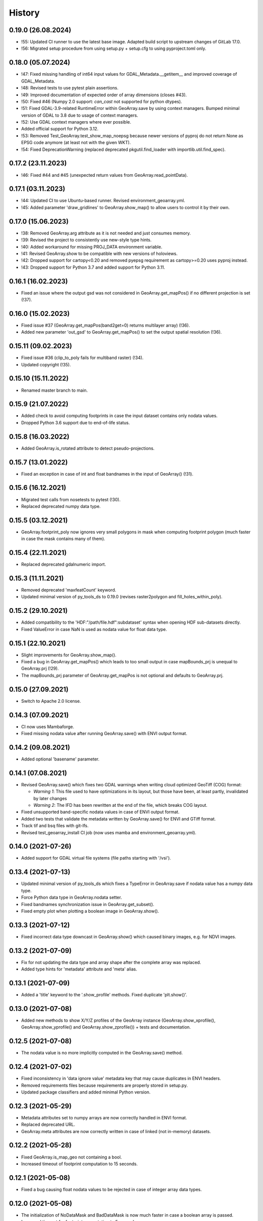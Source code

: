 =======
History
=======


0.19.0 (26.08.2024)
-------------------

* !55: Updated CI runner to use the latest base image. Adapted build script to upstream changes of GitLab 17.0.
* !56: Migrated setup procedure from using setup.py + setup.cfg to using pyproject.toml only.


0.18.0 (05.07.2024)
-------------------

* !47: Fixed missing handling of int64 input values for GDAL_Metadata.__getitem__
  and improved coverage of GDAL_Metadata.
* !48: Revised tests to use pytest plain assertions.
* !49: Improved documentation of expected order of array dimensions (closes #43).
* !50: Fixed #46 (Numpy 2.0 support: `can_cast` not supported for python dtypes).
* !51: Fixed GDAL-3.9-related RuntimeError within GeoArray.save by using context managers.
  Bumped minimal version of GDAL to 3.8 due to usage of context managers.
* !52: Use GDAL context managers where ever possible.
* Added official support for Python 3.12.
* !53: Removed Test_GeoArray.test_show_map_noepsg because newer versions of pyproj do not
  return None as EPSG code anymore (at least not with the given WKT).
* !54: Fixed DeprecationWarning (replaced deprecated pkgutil.find_loader with importlib.util.find_spec).


0.17.2 (23.11.2023)
-------------------

* !46: Fixed #44 and #45 (unexpected return values from GeoArray.read_pointData).


0.17.1 (03.11.2023)
-------------------

* !44: Updated CI to use Ubuntu-based runner. Revised environment_geoarray.yml.
* !45: Added parameter 'draw_gridlines' to GeoArray.show_map() to allow users to control it by their own.


0.17.0 (15.06.2023)
-------------------

* !38: Removed GeoArray.arg attribute as it is not needed and just consumes memory.
* !39: Revised the project to consistently use new-style type hints.
* !40: Added workaround for missing PROJ_DATA environment variable.
* !41: Revised GeoArray.show to be compatible with new versions of holoviews.
* !42: Dropped support for cartopy<0.20 and removed pyepsg requirement as cartopy>=0.20 uses pyproj instead.
* !43: Dropped support for Python 3.7 and added support for Python 3.11.


0.16.1 (16.02.2023)
-------------------

* Fixed an issue where the output gsd was not considered in GeoArray.get_mapPos()
  if no different projection is set (!37).


0.16.0 (15.02.2023)
-------------------

* Fixed issue #37 (GeoArray.get_mapPos(band2get=0) returns multilayer array) (!36).
* Added new parameter 'out_gsd' to GeoArray.get_mapPos() to set the output spatial resolution (!36).


0.15.11 (09.02.2023)
--------------------

* Fixed issue #36 (clip_to_poly fails for multiband raster) (!34).
* Updated copyright (!35).


0.15.10 (15.11.2022)
--------------------

* Renamed master branch to main.


0.15.9 (21.07.2022)
-------------------

* Added check to avoid computing footprints in case the input dataset contains only nodata values.
* Dropped Python 3.6 support due to end-of-life status.


0.15.8 (16.03.2022)
-------------------

* Added GeoArray.is_rotated attribute to detect pseudo-projections.


0.15.7 (13.01.2022)
-------------------

* Fixed an exception in case of int and float bandnames in the input of GeoArray() (!31).


0.15.6 (16.12.2021)
-------------------

* Migrated test calls from nosetests to pytest (!30).
* Replaced deprecated numpy data type.


0.15.5 (03.12.2021)
-------------------

* GeoArray.footprint_poly now ignores very small polygons in mask when computing footprint polygon
  (much faster in case the mask contains many of them).


0.15.4 (22.11.2021)
-------------------

* Replaced deprecated gdalnumeric import.


0.15.3 (11.11.2021)
-------------------

* Removed deprecated 'maxfeatCount' keyword.
* Updated minimal version of py_tools_ds to 0.19.0 (revises raster2polygon and fill_holes_within_poly).


0.15.2 (29.10.2021)
-------------------

* Added compatibility to the 'HDF:"/path/file.hdf":subdataset' syntax when opening HDF sub-datasets directly.
* Fixed ValueError in case NaN is used as nodata value for float data type.


0.15.1 (22.10.2021)
-------------------

* Slight improvements for GeoArray.show_map().
* Fixed a bug in GeoArray.get_mapPos() which leads to too small output
  in case mapBounds_prj is unequal to GeoArray.prj (!29).
* The mapBounds_prj parameter of GeoArray.get_mapPos is not optional and defaults to GeoArray.prj.


0.15.0 (27.09.2021)
-------------------

* Switch to Apache 2.0 license.


0.14.3 (07.09.2021)
-------------------

* CI now uses Mambaforge.
* Fixed missing nodata value after running GeoArray.save() with ENVI output format.


0.14.2 (09.08.2021)
-------------------

* Added optional 'basename' parameter.


0.14.1 (07.08.2021)
-------------------

* Revised GeoArray.save() which fixes two GDAL warnings when writing cloud optimized GeoTiff (COG) format:

  * *Warning 1*: This file used to have optimizations in its layout, but those have been, at least partly,
    invalidated by later changes
  * *Warning 2*: The IFD has been rewritten at the end of the file, which breaks COG layout.

* Fixed unsupported band-specific nodata values in case of ENVI output format.
* Added two tests that validate the metadata written by GeoArray.save() for ENVI and GTiff format.
* Track tif and bsq files with git-lfs.
* Revised test_geoarray_install CI job (now uses mamba and environment_geoarray.yml).


0.14.0 (2021-07-26)
-------------------

* Added support for GDAL virtual file systems (file paths starting with '/vsi').


0.13.4 (2021-07-13)
-------------------

* Updated minimal version of py_tools_ds which fixes a TypeError in GeoArray.save if nodata value has a numpy data type.
* Force Python data type in GeoArray.nodata setter.
* Fixed bandnames synchronization issue in GeoArray.get_subset().
* Fixed empty plot when plotting a boolean image in GeoArray.show().


0.13.3 (2021-07-12)
-------------------

* Fixed incorrect data type downcast in GeoArray.show() which caused binary images, e.g. for NDVI images.


0.13.2 (2021-07-09)
-------------------

* Fix for not updating the data type and array shape after the complete array was replaced.
* Added type hints for 'metadata' attribute and 'meta' alias.


0.13.1 (2021-07-09)
-------------------

* Added a 'title' keyword to the '.show_profile' methods. Fixed duplicate 'plt.show()'.


0.13.0 (2021-07-08)
-------------------

* Added new methods to show X/Y/Z profiles of the GeoArray instance
  (GeoArray.show_xprofile(), GeoArray.show_yprofile() and GeoArray.show_zprofile()) + tests and documentation.


0.12.5 (2021-07-08)
-------------------

* The nodata value is no more implicitly computed in the GeoArray.save() method.


0.12.4 (2021-07-02)
-------------------

* Fixed inconsistency in 'data ignore value' metadata key that may cause duplicates in ENVI headers.
* Removed requirements files because requirements are properly stored in setup.py.
* Updated package classifiers and added minimal Python version.


0.12.3 (2021-05-29)
-------------------

* Metadata attributes set to numpy arrays are now correctly handled in ENVI format.
* Replaced deprecated URL.
* GeoArray.meta attributes are now correctly written in case of linked (not in-memory) datasets.


0.12.2 (2021-05-28)
-------------------

* Fixed GeoArray.is_map_geo not containing a bool.
* Increased timeout of footprint computation to 15 seconds.


0.12.1 (2021-05-08)
-------------------

* Fixed a bug causing float nodata values to be rejected in case of integer array data types.


0.12.0 (2021-05-08)
-------------------

* The initialization of NoDataMask and BadDataMask is now much faster in case a boolean array is passed.
* Increased timeout for footprint computation to 5 seconds.
* Dropped Python 2.7 support due to end-of-life status.


0.11.1 (2021-05-07)
-------------------

* Added a validation that checks if the given nodata value is within the valid value range of the array data type.


0.11.0 (2021-04-22)
-------------------

* GeoArray.projection is now always set to a WKT1 string (GDAL conform),
  no matter if the input WKT has an EPSG code or not.
* Added compatibility of GeoArray.show_map() and GeoArray.show_footprint() with input WKTs that have no EPSG equivalent.


0.10.12 (2021-04-13)
--------------------

* GeoArray.__getitem__() now first reads a band subset instead of the whole array if only a single band is requested
  (fixes #31).
* Fixed remaining test outputs aufter running Test_Geoarray.test_save().


0.10.11 (2021-04-08)
--------------------

* Fixed another numpy data type DeprecationWarning.
* Added 'make docs' artifacts to .gitignore.
* Fixed undeleted output of Test_GeoArray.test_save().
* Added .gitkeep to tests/output/ folder.
* 'make lint' now directly prints the log outputs.
* Band names and nodata values are now correctly read in case of data formats other than ENVI.
* Improved saved metadata for all formats (mainly applies to band names and nodata values).
* Fixed nodata value not passed through when reading a data format other than ENVI and saving in ENVI format.


0.10.10 (2021-02-19)
--------------------

* Fixed issue that tested GeoArray is altered by test methods and
  thus not passed as a newly created instance to some tests.


0.10.9 (2021-02-19)
-------------------

* Revised tests.
* Added parameterized as test requirement.
* Replaced deprecated numpy data types with builtin types.
* Fixed dead link in the docs.
* Added test for GeoArray.show().
* Fixed holoviews DeprecationWarning within GeoArray.show().


0.10.8 (2021-01-28)
-------------------

* Fixed an issue in GeoArray.show() that caused an invisible plot for some input images.


0.10.7 (2021-01-27)
-------------------

* Fixed a numpy overflow error within GeoArray.show() due to float16 data type.


0.10.6 (2021-01-25)
-------------------

* Added URL checker CI job and fixed all dead URLs.
* Fixed wrong package name in environment_geoarray.yml.
* Moved folium and geojson to optional dependencies. Revised 'extras_require' parameter in setup.py.
* Removed .travis.yml.


0.10.5 (2020-12-08)
-------------------

* Fixed issue #30 (GeoArray.read_pointdata() returns values for coordinates geographically outside of the image.).
* Implemented tests for GeoArray.read_pointdata().


0.10.4 (2020-11-02)
-------------------

* Replaced deprecated osgeo imports.


0.10.3 (2020-10-28)
-------------------

* Fixed issue #29 (Exception: Cannot label gridlines on a _EPSGProjection plot.
  Only PlateCarree and Mercator plots are currently supported.)


0.10.2 (2020-10-27)
-------------------

* Removed cartopy pinning and added a warning about the missing grid labels in GeoArray.show() with cartopy<0.18.0.


0.10.2 (2020-10-27)
-------------------

* Added pyepsg to requirements as it is now an optional requirement of cartopy and it is used in geoarray.


0.10.1 (2020-10-27)
-------------------

* Updated the minimal version of cartopy.


0.10.0 (2020-10-19)
-------------------

* Added 'flag' parameter to GeoArray.calc_nodata_mask() + tests.
* Fixed type hints and some issues in test_geoarray.py.
* The geoarray package is now on conda-forge! Updated the installation instructions accordingly.
* Revised environment_geoarray.yml
* Replaced deprecated 'source activate' by 'conda activate'.


0.9.3 (2020-10-12)
------------------

* Use SPDX license identifier and set all files to GLP3+ to be consistent with license headers in the source files.
* Excluded tests from being installed via 'pip install'.


0.9.2 (2020-10-08)
------------------

* Bugfix for not setting nodata values transparent in GeoArray.show().
* Moved cartopy import from module level to class level.
* Filled HISTORY.rst.


0.9.1 (2020-10-06)
------------------

* Bumped version.


0.9.0 (2020-10-06)
------------------

* Fixed missing comma.
* Added cartopy setup to test_geoarray to make CI work.
* Revised GeoArray.show_map() and replaced basemap by cartopy. Dropped mpld3 requirement. Fixed issue #28.
* Added GeoArray._get_cmap_vmin_vmax() and moved code from .show(), .show_map() and .show_map_utm() there.

0.8.37 (2020-10-02)
-------------------

* Fixed broken pip installation of basemap within setup.py.


0.8.36 (2020-09-30)
-------------------

* Revised previous commit.
* Replaced requirement 'basemap' by ssh link in setup.py to fix exception during 'pip install'.


0.8.35 (2020-09-29)
-------------------

* Basemap is now no longer optional as it is easily installable via conda-forge. Holoviews is now officially optional.


0.8.34 (2020-09-28)
-------------------

* Removed dask frm dependencies as it was only an indirect dependency.


0.8.33 (2020-09-18)
-------------------

* Removed restriction that GeoArray.projection cannot be set if the associated file on disk has another projection.


0.8.32 (2020-08-22)
-------------------

* Updated deprecated HTTP links.
* Avoid to update conda base environment with the defaults channel.
* Added environment update before installing geoarray env.
* Fixed syntax in build_testsuite_image.sh. geoarray_ci.docker now inherits from ci_base_centos:0.1.
* Removed channel 'ioam' for holoviews.
* Updated CI setup files and .gitlab.ci.yml.


0.8.31 (2020-08-21)
-------------------

* Moved matplotlib imports to class method level to avoid static TLS import issues.
* Added Python 3.8 and 3.9 to setup.py classifiers.


0.8.30 (2020-08-21)
-------------------

* Fixed .gitlab-ci.yml
* Updated installation instructions.
* Updated minimal version of geoarray.
* Added tolerance in GeoArray.footprint_poly to avoid wrong return values due to float uncertainties.
* Updated minimal version of py_tools_ds.


0.8.29 (2020-08-17)
-------------------

* Adapted code to latest changes in py_tools_ds.
* Bugfix for not setting nodata values transparent in GeoArray.show().
* Fixed a deprecation warning related to matplotlib colormaps.
* Updated minimal version of py_tools_ds.


0.8.28 (2020-03-19)
-------------------

* The algorithm to compute the nodata mask is now much faster, especially for datasets with many spectral bands.


0.8.27 (2020-01-08)
-------------------

* The geopandas dependency is not needed anymore.
* Updated conda environment.
* Updated minimal version of py_tools_ds.


0.8.26 (2020-01-08)
-------------------

* Disabled Python update in test_geoarray_install.
* Added conda and Python update to test_geoarray_install.
* Removed pyresample from dependencies (not needed anymore).
* Revised dependencies and test_geoarray_install job.
* Fixed broken badge.
* Added downloads badge.


0.8.25 (2019-10-10)
-------------------

* Fixed mixed types of band names.


0.8.24 (2019-10-10)
-------------------

* Fixed band names not properly read (fixed issue #26).


0.8.23 (2019-10-04)
-------------------

* Fixed typing issue.


0.8.22 (2019-08-14)
-------------------

* Replaced deprecated PyPi upload commands by twine.


0.8.21 (2019-07-22)
-------------------

* Added license texts.


0.8.20 (2019-07-09)
-------------------

* Lists are now allowed in zslice parameter for GeoArray.get_subset().


0.8.19 (2019-05-22)
-------------------

* Bugfix.


0.8.18 (2019-05-14)
-------------------

* Bugfix.
* Added ignore_rotation to GeoArray.show().


0.8.17 (2019-05-10)
-------------------

* Fixed issue #24 (TypeError: function takes exactly 1 argument (0 given)).
* Fixed issue #25 (RuntimeError: b'major axis or radius = 0 or not given').


0.8.16 (2019-04-29)
-------------------

* Fixed gray value stretching issue in case of rotated ENVI images without inherent nodata value.


0.8.15 (2019-04-29)
-------------------

* Fix for issue #23 (GeoArray.show_map does not respect ENVI rotation in map info if image has less than
  1.000.000 pixels per band).


0.8.14 (2019-03-29)
-------------------

* Fixed linting.
* Nodata values are now properly written to ENVI header files.


0.8.13 (2019-03-29)
-------------------

* Updated requirements.
* Fixed issue #22 (GeoArray[slice, slice, np.integer] returns the full array instead of a single band).


0.8.12 (2019-03-29)
-------------------

* Merge branch 'bugfix/fix_np_integer_indexing' into 'master'


0.8.11 (2019-03-29)
-------------------

* Fixed issue #22 (GeoArray[slice, slice, np.integer] returns the full array instead of a single band).
* Fixed FutureWarning regarding the use of a non-tuple sequence for multidimensional indexing.


0.8.10 (2018-12-15)
-------------------

* Fixed corrupted makefile.
* Fixed AssertionError in case GeoArray is instanced with a file from disk without map information and projection
  is set afterwards.

0.8.9 (2018-12-13)
------------------

* Added 'is_map_geo' attribute to GeoArray.

0.8.8 (2018-12-05)
------------------

* Replaced 'importlib.util.find_spec' with 'pkgutil.find_loader' to ensure Python 2.7 compatibility.
* Added some type hints.


0.8.7 (2018-09-17)
------------------

* Bugfix for wrong shape of return value when GeoArray instance is indexed with an instance of np.integer.
* Improved colormap handling within GeoArray.show().


0.8.6 (2018-09-13)
------------------

* Refactored function name and updated docstring.
* Fixed behaviour of GeoArray.__getitem__() unequal to numpy behaviour (caused issue #18).
* Added tests.


0.8.5 (2018-09-11)
------------------

* GeoArray.show() now returns the matplotlib object in non-interactive mode.

0.8.4 (2018-09-11)
------------------

* Fixed deploy_pypi CI job.
* Fixed GeoArray.show_histogram() (issue #17).


0.8.3 (2018-09-11)
------------------

* Added parameter 'ax' to GeoArray.show().


0.8.2 (2018-08-31)
------------------

* Changed behaviour of calc_mask_nodata() recognizing pixels as nodata that contain the nodata value in any band.
* Now they need to contain it in ALL bands.


0.8.1 (2018-08-27)
------------------

* Fixed TypeError within metadata module.
* Try to fix ncurses issue.
* Force libgdal to use conda-forge.
* Docker image now inherits from gms_base_centos:0.2.
* CI setup now updates ci_env environment installed via docker_pyenvs instead of creating an independent environment.
* Fix test_geoarray_install.
* Fix test_geoarray_install.
* Fix test_geoarray_install.
* Fix.
* Fix.
* Fix for CI issue.
* CI Python environment is now separate from base env. Added defaults channels below conda-forge in environment.yml
* Updated README.
* Updated README.
* Updated cell output.
* Updated cell output.
* Updated cell output.
* Updated cell output.
* Removed interactive map from notebook.
* Cleaned up.
* Changed link.
* Revised example notebook.
* Added some readme files.
* Added some readme files.
* Added example notebook.

0.8.0 (2018-08-10)
------------------

* Added tests for test_get_subset_2D.
* Bugfixes. Added tests for get_subset.
* Fix for broken GeoArray.get_subset() in case GeoArray.is_inmem == True.
* Fixed linting.
* GeoArray.get_subset() now properly returns GeoArray instance subsets with all metadata and attributes inherited
  from the full GeoArray.
* Added .copy() t make sure metadata.band_meta is really copied.
* Fixed GeoArray.save() for other formats than ENVI.
* Fixed code style issue.
* Fixed metadata setter. Removed deprecated code.
* GDAL_Metadata instances are now subscriptable.
* Bugfix for not updating GeoArray.metadata.bands within GeoArray.get_subset().
* Fixed issue that bandnames are not written to ENVI header by GeoArray.save().
* Bugfixes.
* Enhanced setters, added test data, added tests.
* Band names and description are now correctly saved in ENVI format.
* First implementation of metadata class in GeoArray.
* Added a first prototype of a metadata class.
* Added GDAL cache flushing.
* Added GDAL cache flushing.
* GDAL metadata values are now forced to be strings.
* Updated docker runner build script.


0.7.16 (2018-05-07)
-------------------

* Fixed linting.
* Fixed issue #19 (GeoArray.tiles() fails in case of 2D array).


0.7.15 (2018-04-09)
-------------------

* Fix.


0.7.14 (2018-04-09)
-------------------

* Added version.py.
* Fixed unequal return value of __getitem__ depending on is_inmem.


0.7.13 (2018-03-15)
-------------------

* Fixed wrong copying of bandnames from GeoArray instance within GeoArray.__init__().


0.7.12 (2018-02-22)
-------------------

* Fixed issue #15 (ValueError: 'axis' entry is out of bounds).


0.7.11 (2018-01-17)
-------------------

* Fixed GeoArray.save()


0.7.10 (2018-01-17)
-------------------

* Fixed GeoArray.save()


0.7.9 (2017-12-11)
------------------

* Fixed GeoArray.get_subset().


0.7.8 (2017-11-30)
------------------

* Improved GeoArray.get_subset().


0.7.7 (2017-11-30)
------------------

* Bugfix for GeoArray.get_subset()


0.7.6 (2017-11-27)
------------------

* Bugfix for GeoArray.get_subset()


0.7.5 (2017-11-24)
------------------

* Fix.


0.7.4 (2017-11-22)
------------------

* Added tests for plotting functions.
* Revised GeoArray.get_subset(). Added bandnames deleter. Renamed some test functions.
* Added test___getitem__() and test_get_subset().

0.7.3 (2017-11-20)
------------------

* Removed duplicate.
* Revised docker setup workflow.
* Replaced pandas  by geopandas within CI installer test.

0.7.2 (2017-11-16)
------------------

* Fixed issue #12 (incorrect footprint polygon).
* Updated README.
* Updated README. Moved geopandas to conda dependencies.


0.7.1 (2017-11-07)
------------------

* Bugfix
* GeoArray.tiles now has a length (added __len__).


0.7.0 (2017-11-03)
------------------

* Fixed linting issue.
* Fixed bad handling of local projections in GeoArray.set_gdalDataset_meta().
* Updated docker container version tag.
* Updated minimum version of py_tools_ds.
* Added docstring to GeoArray.tiles() and corresponding tests.
* Added function GeoArray.tiles().
* Added requirements_pip.txt.


0.6.16 (2017-10-19)
-------------------

* Fixed mpld3 exception. Revised availability checks for optional libs.


0.6.15 (2017-10-12)
-------------------

* Updated minimal version of py_tools_ds.


0.6.14 (2017-10-12)
-------------------

* Speedup for GeoArray.footprint_poly and GeoArray.mask_nodata.
* Updated minimal version of py_tools_ds.
* Updated README.rst


0.6.13 (2017-10-11)
-------------------

* Excluded some funcs from coverage.
* Reverted previous commit.
* Excluded installation of numpy, scikit-image and matplotlib from test_geoarray_install CI job.
* Renamed CI job 'deploy_pages' tp 'pages'.
* Fixed missing lib within docker setup.
* Updated deploy_pages CI job to make pages work again.
* Updated deploy_pages CI job to make pages work again.
* test_geoarray_install now runs on latest Python 3.
* test_geoarray_install is now only executed for master branch.
* Removed installation of testing libs from CI job.


0.6.12 (2017-10-10)
-------------------

* Updated Anaconda version within docker builder.
* Changed upgrade of py_tools_ds within CI job.
* Updated docker builder.
* Added auto-update of py_tools_ds within CI job.


0.6.11 (2017-10-10)
-------------------

* Simplified optional dependency check.
* Updated minimal version of py_tools_ds.


0.6.10 (2017-10-10)
-------------------

* GeoArray.geotransform.setter: Improved input validation.


0.6.9 (2017-10-06)
------------------

* Added parameters 'pmax' and 'pmin' to GeoArray.show().


0.6.8 (2017-10-06)
------------------

* GeoArray.geotransform now always returns a list.
* GeoArray.set_gdalDataset_meta(): Bugfix for returning gt with positive ygsd in case of arbitrary coordinates.


0.6.7 (2017-10-06)
------------------

* GeoArray.clip_to_poly(): Fix for not updating self._footprint_poly.
* Added GeoArray.clip_to_footprint() and GeoArray.clip_to_poly(). Simplified GeoArray.get_mapPos().


0.6.6 (2017-09-20)
------------------

* Suppressed flake8 warning.
* Disabled matplotlib figure popups during unittests.
* Fix for computing wrong footprint poly if nodata value is NaN.


0.6.5 (2017-09-20)
------------------

* Fixed wring stretching of GeoArray.show() in case image contains np.nan.
* Fixed wrong nodata value detection in case nodata is np.nan.


0.6.4 (2017-09-17)
------------------

* Updated version info.


0.6.3 (2017-09-17)
------------------

* Suppressed code compatibility check.
* Added type hints.
* Added style libs to docker container setup. Updated .gitlab_ci.yml.
* Removed explicit typing to avoid circular dependency.
* PEP8 editing. Added linting.


0.6.2 (2017-09-17)
------------------

* Added dask to setup_requirements.


0.6.1 (2017-09-17)
------------------

* Updated installation instructions within README.rst.


0.6.0 (2017-09-12)
------------------

* Fix holoviews import error.
* Added test for geoarray installer. Removed fixed version of holoviews within docker container setup.
* Activated artifacts for failed pipelines.
* Revised test requirements.


0.5.14 (2017-09-11)
-------------------

* Fix pandas bug.


0.5.13 (2017-09-11)
-------------------

* Updated minimal py_tools_ds version.
* Cleaned up .gitlab_ci.yml
* Updated docker container setup and cleaned-up gitlab_ci.yml.
* Added LD_LIBARY_PATH to gitlab_ci.yml.
* Fixed gitlab_ci.yml. danschef 9/11/17, 7:30 PM
* Fixed gitlab_ci.yml.
* Updated docker container setup and adjusted gitlab_ci.yml
* Updated docker container version tag.
* Validated Python 2.7 support.


0.5.12 (2017-09-11)
-------------------

* Updated minimal version of py_tools_ds.
* Fixed some Windows-incompatible paths within test_geoarray. PEP8-editing for the tests.


0.5.11 (2017-09-01)
-------------------

* Updated README.rst.
* Updated pip package setups within docker container setup.
* minor changes
* Adding comments to the test script.
* Extending the test-script: testing the save-function and several plot-functions.
* Extending the test-script: testing the save-function and several plot-functions.
* Commiting a BadDataMask for the tested .tif-Image. Extending the test-functions test_NoDataValueOfTiff and
  test_MaskBaddataOffTiff (before: test_MaskBaddataIsNone).


0.5.10 (2017-08-30)
-------------------

* Fixed bug related to matplotlib backend (issue #8).
* Extent the files Makefile and .gitlab-ci.yml for a more detailed coverage report.


0.5.9 (2017-08-23)
------------------

* Bugfix
* Bugfixes and minor improvements.
* Improved error handling within GeoArray.from_path().


0.5.8 (2017-08-20)
------------------

* Adjusted code according to changes within py_tools_ds.


0.5.7 (2017-08-19)
------------------

* Specified minimal version for py_tools_ds.
* Updated docker setup (disabled caching).
* Updated makefile.
* Fixed double installation of coverage during docker container setup; added python-devel to docker setup to
  speed up coverage.
* Fixed wrong references in test_geoarray.py
* Added py_tools_ds to docker container setup to avoid circular dependencies.
* Updated build_testsuite_image.sh.
* Fixed osr import error.
* Fix setup.py; rebuilt docker container.
* Added new test requirements to docker container setup.

0.5.6 (2017-07-26)
------------------

* updated subsetting._clip_array_at_mapPos()


0.5.5 (2017-07-24)
------------------

* Added GeoArray.show_histogram().
* Tracebacks are now printed in case of exception during 'make docs'.


0.5.4 (2017-07-19)
------------------

* Clearer error message in case the optional library Basemap is missing.


0.5.2 (2017-07-19)
------------------

* Added dummy function.
* Updated setup.py and added scikit-image to setup requirements.
* Added basemap setup and to docker builder ant to setup requirements.


0.5.1 (2017-07-05)
------------------

* Revised badges.


0.5.0 (2017-07-05)
------------------

* Added auto-deploy to PyPI; revised badges.


0.4.7 (2017-07-03)
------------------

* Updated setup requirements.


0.4.6 (2017-07-03)
------------------

* Added py_tools_ds to external dependencies within setup.py.


0.4.5 (2017-07-03)
------------------

* First release on PyPI.


0.4.4 (2017-07-03)
------------------

* Updated README.rst.


0.4.3 (2017-07-03)
------------------

* Updated HISTORY.rst.
* Updated docker builder and setup requirements.
* Updated docker builder.
* Updated setup requirements to fix holoviews installation issue.
* Updated installation instructions within README.rst; Updated CONTRIBUTING.rst, installation.rst, HISTORY.rst
* Added holoviews setup to docker builder; updated setup.py.


0.4.0 (2017-06-28)
------------------

* Updated setup.py
* Added requirements.txt
* Revised CI setup.
* Updated README.rst
* Updated setup.py
* Updated README.rst
* Updated README.rst
* Updated README.rst
* Updated CI system builder.
* Updated metadata handling (not yet completely working).
* Updated build_testsuite_image.sh
* Passed metadata through to GeoArray subset that comes out of GeoArray.get_subset()
* Added first version of CI files (not yet working).
* Bugfix Issue #7: GeoArray.get_subset()
* Bugfix
* Updated README.
* Updated README.
* Added submodules to setup.py.


0.3.0 (2017-06-09)
------------------

* Updated deprecated import statements.
* Biggest changes: Corrected the relative path to an absolute path, added the beginning of the second test case and
  extended the test suite to execute the second test case, only when the first test case was successful.
* updated some docstrings
* The new test case for the basic functions of geoarray.
* Commiting the first part of the new test case
* Fixed insufficient input validation in GeoArray.
* Fixed a bug in GeoArray.show()
* Commiting the first part of the new test case


0.2.0 (2017-05-29)
------------------

* fixed FileNotFoundError within Test_GeoarrayAppliedOnTiffPath.setUpClass
* added a function to get a subset GeoArray
* Commiting the first part of the new test case
* Commiting the first part of the new test case
* Trail: Commiting changes through the new branch "Tests"
* Trail: Commiting changes through the new branch "Tests"
* updated README
* changed package name in accordance to PEP8
* updated README
* renamed README
* adjusted some imports, modified README
* added first compilation of GeoArray source codes
* First commit of boilerplate code and cut cookies...


0.1.0 (2017-03-31)
------------------

* Package creation.
